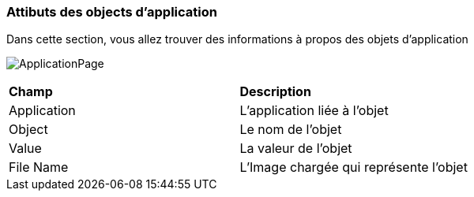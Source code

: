 === Attibuts des objects d'application

Dans cette section, vous allez trouver des informations à propos des objets d'application

image:applicationobject.png[ApplicationPage]

|===

| *Champ* | *Description*

| Application | L'application liée à l'objet

| Object | Le nom de l'objet

| Value | La valeur de l'objet

| File Name | L'Image chargée qui représente l'objet

|===



